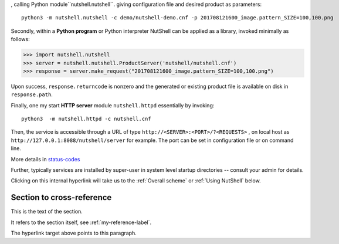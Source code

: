 
, calling Python module``nutshell.nutshell``.
giving configuration file and desired product as parameters::

  python3 -m nutshell.nutshell -c demo/nutshell-demo.cnf -p 201708121600_image.pattern_SIZE=100,100.png

Secondly, within a **Python program** or Python interpreter NutShell can be applied as a library,
invoked minimally as follows:

>>> import nutshell.nutshell
>>> server = nutshell.nutshell.ProductServer('nutshell/nutshell.cnf')
>>> response = server.make_request("201708121600_image.pattern_SIZE=100,100.png")

Upon success, ``response.returncode`` is nonzero and the generated
or existing product file is available on disk in ``response.path``.

Finally, one my start **HTTP server** module ``nutshell.httpd`` essentially by invoking::

  python3  -m nutshell.httpd -c nutshell.cnf

Then, the service is accessible through a URL of type ``http://<SERVER>:<PORT>/?<REQUESTS>`` ,
on local host as ``http://127.0.0.1:8088/nutshell/server`` for example.
The port can be set in configuration file or on command line. 

More details in status-codes_

Further, typically services are installed by super-user in system level startup directories -- consult
your admin for details.


Clicking on this internal hyperlink will take us to the :ref:`Overall scheme`  or  :ref:`Using NutShell`
below.

.. _my-reference-label:

Section to cross-reference
--------------------------

This is the text of the section.

It refers to the section itself, see :ref:`my-reference-label`.

.. _status-codes:

The hyperlink target above points to this paragraph.
